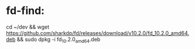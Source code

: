 * fd-find:

cd ~/dev && wget https://github.com/sharkdp/fd/releases/download/v10.2.0/fd_10.2.0_amd64.deb && sudo dpkg -i fd_10.2.0_amd64.deb
